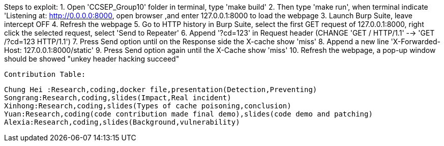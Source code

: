 Steps to exploit:
1. Open 'CCSEP_Group10' folder in terminal, type 'make build'
2. Then type 'make run', when terminal indicate 'Listening at: http://0.0.0.0:8000,
   open browser ,and enter 127.0.0.1:8000 to load the webpage
3. Launch Burp Suite, leave intercept OFF
4. Refresh the webpage
5. Go to HTTP history in Burp Suite, select the first GET request of 127.0.0.1:8000,
   right click the selected request, select 'Send to Repeater'
6. Append '?cd=123' in Request header (CHANGE 'GET / HTTP/1.1' --> 'GET /?cd=123 HTTP/1.1')
7. Press Send option until on the Response side the X-cache show 'miss'
8. Append a new line 'X-Forwarded-Host: 127.0.0.1:8000/static'
9. Press Send option again until the X-Cache show 'miss'
10. Refresh the webpage, a pop-up window should be showed "unkey header hacking succeed"


 

 Contribution Table:

   Chung Hei :Research,coding,docker file,presentation(Detection,Preventing)
   Songrang:Research,coding,slides(Impact,Real incident)
   Xinhong:Research,coding,slides(Types of cache poisoning,conclusion)
   Yuan:Research,coding(code contribution made final demo),slides(code demo and patching)
   Alexia:Research,coding,slides(Background,vulnerability)